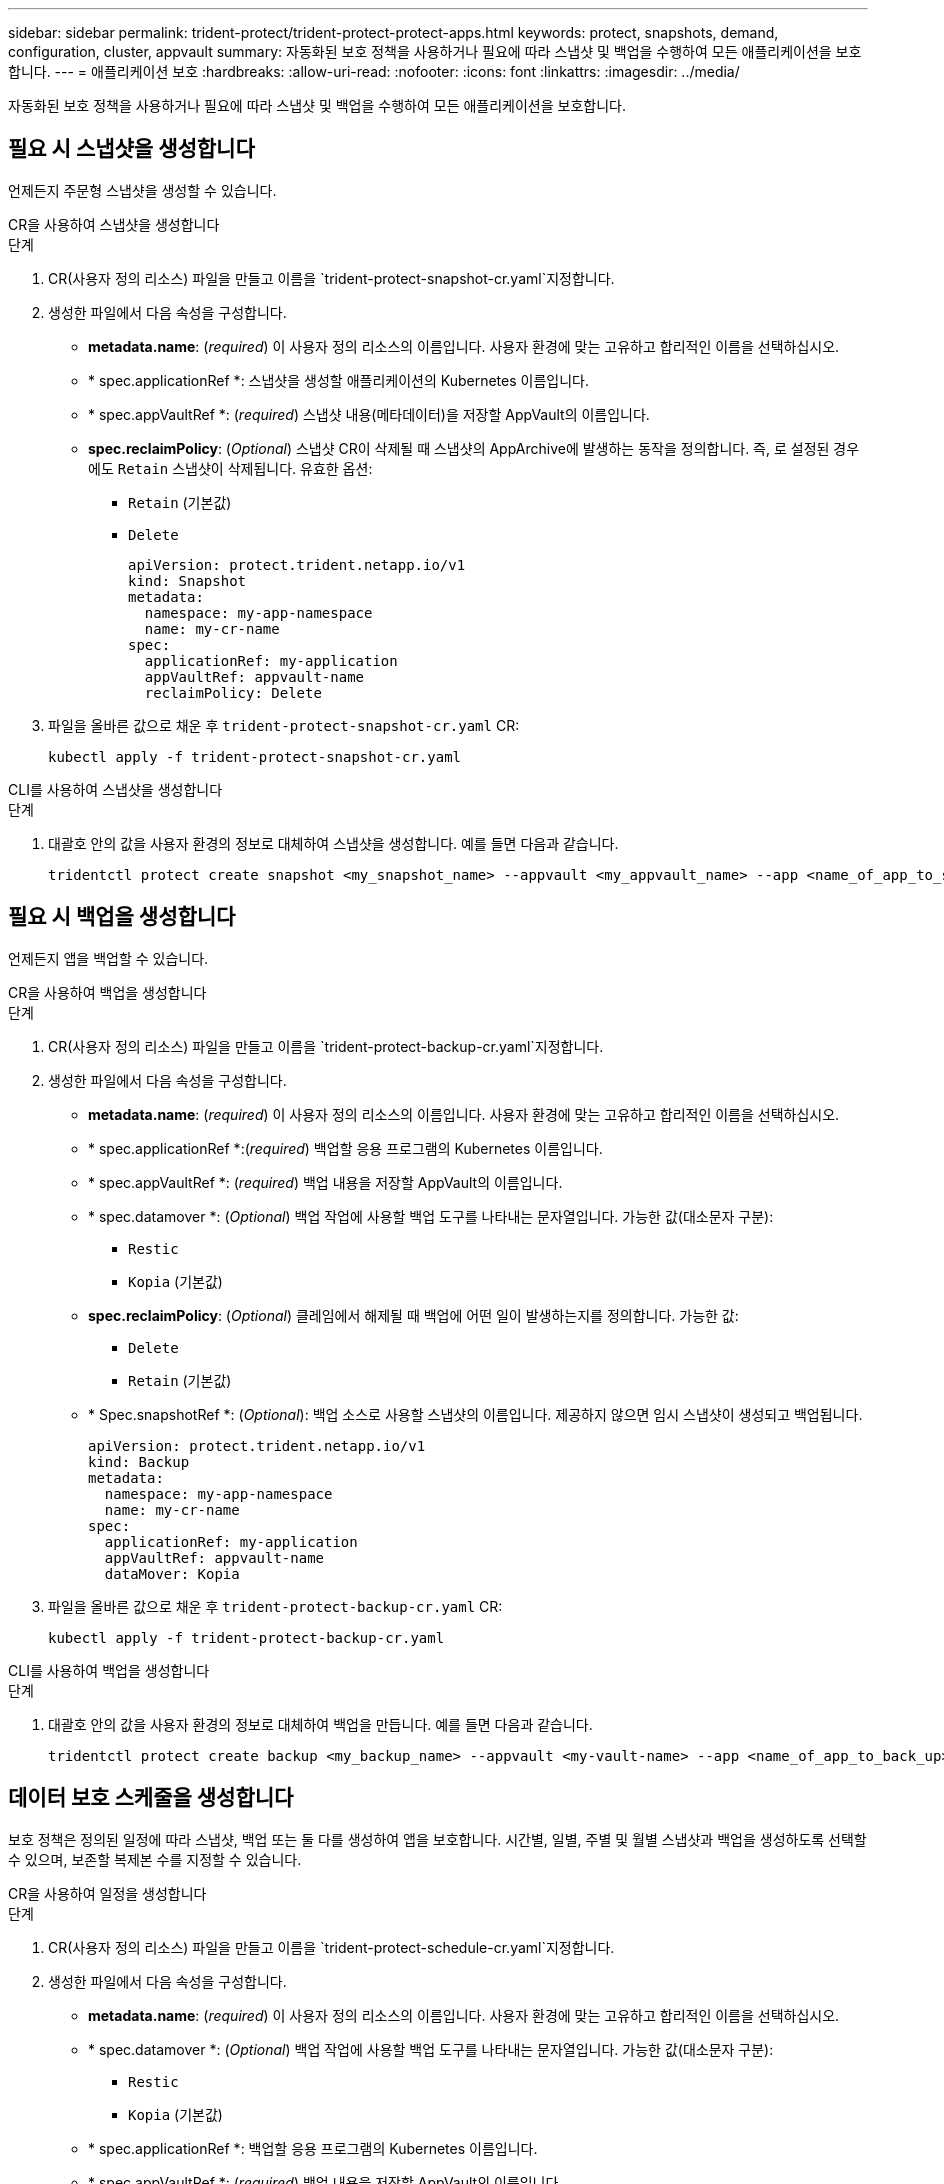 ---
sidebar: sidebar 
permalink: trident-protect/trident-protect-protect-apps.html 
keywords: protect, snapshots, demand, configuration, cluster, appvault 
summary: 자동화된 보호 정책을 사용하거나 필요에 따라 스냅샷 및 백업을 수행하여 모든 애플리케이션을 보호합니다. 
---
= 애플리케이션 보호
:hardbreaks:
:allow-uri-read: 
:nofooter: 
:icons: font
:linkattrs: 
:imagesdir: ../media/


[role="lead"]
자동화된 보호 정책을 사용하거나 필요에 따라 스냅샷 및 백업을 수행하여 모든 애플리케이션을 보호합니다.



== 필요 시 스냅샷을 생성합니다

언제든지 주문형 스냅샷을 생성할 수 있습니다.

[role="tabbed-block"]
====
.CR을 사용하여 스냅샷을 생성합니다
--
.단계
. CR(사용자 정의 리소스) 파일을 만들고 이름을 `trident-protect-snapshot-cr.yaml`지정합니다.
. 생성한 파일에서 다음 속성을 구성합니다.
+
** *metadata.name*: (_required_) 이 사용자 정의 리소스의 이름입니다. 사용자 환경에 맞는 고유하고 합리적인 이름을 선택하십시오.
** * spec.applicationRef *: 스냅샷을 생성할 애플리케이션의 Kubernetes 이름입니다.
** * spec.appVaultRef *: (_required_) 스냅샷 내용(메타데이터)을 저장할 AppVault의 이름입니다.
** *spec.reclaimPolicy*: (_Optional_) 스냅샷 CR이 삭제될 때 스냅샷의 AppArchive에 발생하는 동작을 정의합니다. 즉, 로 설정된 경우에도 `Retain` 스냅샷이 삭제됩니다. 유효한 옵션:
+
*** `Retain` (기본값)
*** `Delete`
+
[source, yaml]
----
apiVersion: protect.trident.netapp.io/v1
kind: Snapshot
metadata:
  namespace: my-app-namespace
  name: my-cr-name
spec:
  applicationRef: my-application
  appVaultRef: appvault-name
  reclaimPolicy: Delete
----




. 파일을 올바른 값으로 채운 후 `trident-protect-snapshot-cr.yaml` CR:
+
[source, console]
----
kubectl apply -f trident-protect-snapshot-cr.yaml
----


--
.CLI를 사용하여 스냅샷을 생성합니다
--
.단계
. 대괄호 안의 값을 사용자 환경의 정보로 대체하여 스냅샷을 생성합니다. 예를 들면 다음과 같습니다.
+
[source, console]
----
tridentctl protect create snapshot <my_snapshot_name> --appvault <my_appvault_name> --app <name_of_app_to_snapshot>
----


--
====


== 필요 시 백업을 생성합니다

언제든지 앱을 백업할 수 있습니다.

[role="tabbed-block"]
====
.CR을 사용하여 백업을 생성합니다
--
.단계
. CR(사용자 정의 리소스) 파일을 만들고 이름을 `trident-protect-backup-cr.yaml`지정합니다.
. 생성한 파일에서 다음 속성을 구성합니다.
+
** *metadata.name*: (_required_) 이 사용자 정의 리소스의 이름입니다. 사용자 환경에 맞는 고유하고 합리적인 이름을 선택하십시오.
** * spec.applicationRef *:(_required_) 백업할 응용 프로그램의 Kubernetes 이름입니다.
** * spec.appVaultRef *: (_required_) 백업 내용을 저장할 AppVault의 이름입니다.
** * spec.datamover *: (_Optional_) 백업 작업에 사용할 백업 도구를 나타내는 문자열입니다. 가능한 값(대소문자 구분):
+
*** `Restic`
*** `Kopia` (기본값)


** *spec.reclaimPolicy*: (_Optional_) 클레임에서 해제될 때 백업에 어떤 일이 발생하는지를 정의합니다. 가능한 값:
+
*** `Delete`
*** `Retain` (기본값)


** * Spec.snapshotRef *: (_Optional_): 백업 소스로 사용할 스냅샷의 이름입니다. 제공하지 않으면 임시 스냅샷이 생성되고 백업됩니다.
+
[source, yaml]
----
apiVersion: protect.trident.netapp.io/v1
kind: Backup
metadata:
  namespace: my-app-namespace
  name: my-cr-name
spec:
  applicationRef: my-application
  appVaultRef: appvault-name
  dataMover: Kopia
----


. 파일을 올바른 값으로 채운 후 `trident-protect-backup-cr.yaml` CR:
+
[source, console]
----
kubectl apply -f trident-protect-backup-cr.yaml
----


--
.CLI를 사용하여 백업을 생성합니다
--
.단계
. 대괄호 안의 값을 사용자 환경의 정보로 대체하여 백업을 만듭니다. 예를 들면 다음과 같습니다.
+
[source, console]
----
tridentctl protect create backup <my_backup_name> --appvault <my-vault-name> --app <name_of_app_to_back_up>
----


--
====


== 데이터 보호 스케줄을 생성합니다

보호 정책은 정의된 일정에 따라 스냅샷, 백업 또는 둘 다를 생성하여 앱을 보호합니다. 시간별, 일별, 주별 및 월별 스냅샷과 백업을 생성하도록 선택할 수 있으며, 보존할 복제본 수를 지정할 수 있습니다.

[role="tabbed-block"]
====
.CR을 사용하여 일정을 생성합니다
--
.단계
. CR(사용자 정의 리소스) 파일을 만들고 이름을 `trident-protect-schedule-cr.yaml`지정합니다.
. 생성한 파일에서 다음 속성을 구성합니다.
+
** *metadata.name*: (_required_) 이 사용자 정의 리소스의 이름입니다. 사용자 환경에 맞는 고유하고 합리적인 이름을 선택하십시오.
** * spec.datamover *: (_Optional_) 백업 작업에 사용할 백업 도구를 나타내는 문자열입니다. 가능한 값(대소문자 구분):
+
*** `Restic`
*** `Kopia` (기본값)


** * spec.applicationRef *: 백업할 응용 프로그램의 Kubernetes 이름입니다.
** * spec.appVaultRef *: (_required_) 백업 내용을 저장할 AppVault의 이름입니다.
** * spec.backupRetention *: 보존할 백업 수입니다. 0은 백업을 생성하지 않아야 함을 나타냅니다.
** * spec.snapshotRetention *: 보존할 스냅샷 수입니다. 0은 스냅샷을 생성하지 않아야 함을 나타냅니다.
** *spec.granularity*: 일정이 실행되는 빈도. 가능한 값과 필수 관련 필드:
+
*** `hourly` (지정 필요 `spec.minute`)
*** `daily` (및 을 지정해야 함 `spec.minute` `spec.hour`)
*** `weekly` (, 및 을 `spec.dayOfWeek` 지정해야 함 `spec.minute, spec.hour`)
*** `monthly` (, 및 을 `spec.dayOfMonth` 지정해야 함 `spec.minute, spec.hour`)


** * spec.dayOfMonth *: (_Optional_) 스케줄을 실행할 요일(1-31). 세분화가 로 설정된 경우 이 필드는 `monthly`필수입니다.
** *spec.dayOfWeek*: (_Optional_) 일정이 실행되는 요일(0-7)입니다. 0 또는 7의 값은 일요일을 나타냅니다. 세분화가 로 설정된 경우 이 필드는 `weekly`필수입니다.
** * spec.hour *: (_Optional_) 스케줄을 실행할 시간(0-23)입니다. 세분화가, 또는 로 설정된 경우 이 필드는 `daily` `weekly` `monthly`필수입니다.
** * spec.minute *: (_Optional_) 스케줄을 실행할 분(0-59)입니다. 세분화가 , , 또는 로 설정된 경우 이 필드가 `hourly` `daily` `weekly` `monthly`필요합니다.
+
[source, yaml]
----
apiVersion: protect.trident.netapp.io/v1
kind: Schedule
metadata:
  namespace: my-app-namespace
  name: my-cr-name
spec:
  dataMover: Kopia
  applicationRef: my-application
  appVaultRef: appvault-name
  backupRetention: "15"
  snapshotRetention: "15"
  granularity: <monthly>
  dayOfMonth: "1"
  dayOfWeek: "0"
  hour: "0"
  minute: "0"
----


. 파일을 올바른 값으로 채운 후 `trident-protect-schedule-cr.yaml` CR:
+
[source, console]
----
kubectl apply -f trident-protect-schedule-cr.yaml
----


--
.CLI를 사용하여 일정을 생성합니다
--
.단계
. 괄호 안의 값을 사용자 환경의 정보로 대체하여 보호 스케줄을 생성합니다. 예를 들면 다음과 같습니다.
+

NOTE: 을 사용하여 `tridentctl protect create schedule --help` 이 명령에 대한 자세한 도움말 정보를 볼 수 있습니다.

+
[source, console]
----
tridentctl protect create schedule <my_schedule_name> --appvault <my_appvault_name> --app <name_of_app_to_snapshot> --backup-retention <how_many_backups_to_retain> --data-mover <kopia_or_restic> --day-of-month <day_of_month_to_run_schedule> --day-of-week <day_of_month_to_run_schedule> --granularity <frequency_to_run> --hour <hour_of_day_to_run> --minute <minute_of_hour_to_run> --recurrence-rule <recurrence> --snapshot-retention <how_many_snapshots_to_retain>
----


--
====


== 스냅샷을 삭제합니다

더 이상 필요하지 않은 예약된 스냅샷 또는 주문형 스냅샷을 삭제합니다.

.단계
. 스냅샷과 연결된 스냅샷 CR을 제거합니다.
+
[source, console]
----
kubectl delete snapshot <snapshot_name> -n my-app-namespace
----




== 백업을 삭제합니다

더 이상 필요하지 않은 예약된 백업 또는 필요 시 백업을 삭제합니다.

.단계
. 백업과 연결된 백업 CR을 제거합니다.
+
[source, console]
----
kubectl delete backup <backup_name> -n my-app-namespace
----




== 백업 작업의 상태를 확인합니다

명령줄을 사용하여 진행 중이거나, 완료되었거나, 실패한 백업 작업의 상태를 확인할 수 있습니다.

.단계
. 다음 명령을 사용하여 백업 작업의 상태를 검색하여 대괄호의 값을 사용자 환경의 정보로 바꿉니다.
+
[source, console]
----
kubectl get backup -n <namespace_name> <my_backup_cr_name> -o jsonpath='{.status}'
----




== Azure-NetApp-files(ANF) 작업을 위한 백업 및 복원이 가능합니다

Trident Protect를 설치한 경우 Azure-NetApp-files 스토리지 클래스를 사용하고 Trident 24.06 이전에 생성된 스토리지 백엔드에 공간 효율적인 백업 및 복원 기능을 사용할 수 있습니다. 이 기능은 NFSv4 볼륨에 적용되며 용량 풀에서 추가 공간을 사용하지 않습니다.

.시작하기 전에
다음을 확인합니다.

* Trident Protect가 설치되어 있습니다.
* Trident Protect에서 애플리케이션을 정의했습니다. 이 응용 프로그램은 이 절차를 완료할 때까지 제한된 보호 기능을 제공합니다.
*  `azure-netapp-files`스토리지 백엔드의 기본 스토리지 클래스로 선택했습니다.


.구성 단계를 위해 확장합니다
[%collapsible]
====
. Trident 24.10으로 업그레이드하기 전에 ANF 볼륨을 생성한 경우 Trident에서 다음을 수행하십시오.
+
.. Azure-NetApp-files 기반이며 애플리케이션과 연결된 각 PV에 대해 스냅샷 디렉토리를 활성화합니다.
+
[source, console]
----
tridentctl update volume <pv name> --snapshot-dir=true -n trident
----
.. 연결된 각 PV에 대해 스냅샷 디렉토리가 활성화되었는지 확인합니다.
+
[source, console]
----
tridentctl get volume <pv name> -n trident -o yaml | grep snapshotDir
----
+
응답:

+
[listing]
----
snapshotDirectory: "true"
----
+
스냅샷 디렉토리가 활성화되지 않은 경우 Trident Protect는 일반 백업 기능을 선택하여 백업 프로세스 중에 용량 풀의 공간을 일시적으로 사용합니다. 이 경우 용량 풀에서 백업 중인 볼륨 크기의 임시 볼륨을 생성할 수 있는 충분한 공간이 있는지 확인합니다.





.결과
Trident Protect를 통해 애플리케이션이 백업 및 복원 준비가 되어 있습니다. 각 PVC는 백업 및 복원을 위해 다른 응용 프로그램에서 사용할 수도 있습니다.

====